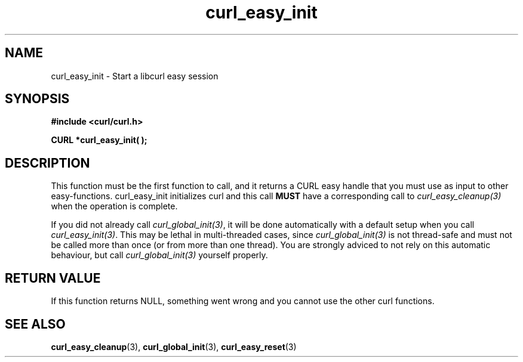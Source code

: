 .\" $Id$
.\"
.TH curl_easy_init 3 "4 March 2002" "libcurl 7.8.1" "libcurl Manual"
.SH NAME
curl_easy_init - Start a libcurl easy session
.SH SYNOPSIS
.B #include <curl/curl.h>

.BI "CURL *curl_easy_init( );"

.SH DESCRIPTION
This function must be the first function to call, and it returns a CURL easy
handle that you must use as input to other easy-functions. curl_easy_init
initializes curl and this call \fBMUST\fP have a corresponding call to
\fIcurl_easy_cleanup(3)\fP when the operation is complete.

If you did not already call \fIcurl_global_init(3)\fP, it will be done
automatically with a default setup when you call \fIcurl_easy_init(3)\fP.
This may be lethal in multi-threaded cases, since \fIcurl_global_init(3)\fP is
not thread-safe and must not be called more than once (or from more than one
thread). You are strongly adviced to not rely on this automatic behaviour, but
call \fIcurl_global_init(3)\fP yourself properly.
.SH RETURN VALUE
If this function returns NULL, something went wrong and you cannot use the
other curl functions.
.SH "SEE ALSO"
.BR curl_easy_cleanup "(3), " curl_global_init "(3), " curl_easy_reset "(3)"
